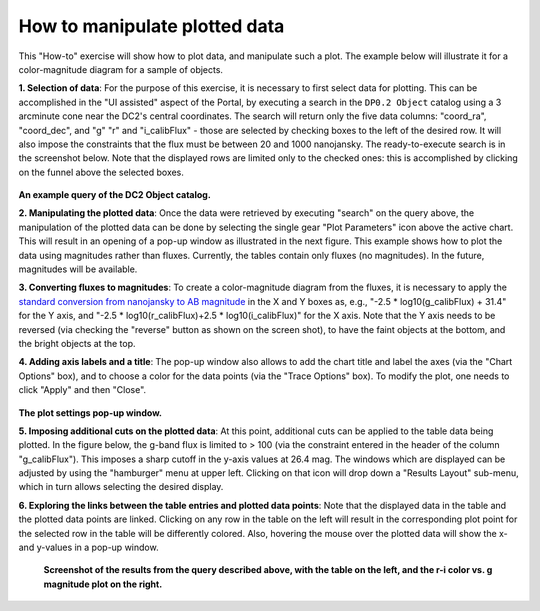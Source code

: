 .. Review the README on instructions to contribute.
.. Review the style guide to keep a consistent approach to the documentation.
.. Static objects, such as figures, should be stored in the _static directory. Review the _static/README on instructions to contribute.
.. Do not remove the comments that describe each section. They are included to provide guidance to contributors.
.. Do not remove other content provided in the templates, such as a section. Instead, comment out the content and include comments to explain the situation. For example:
	- If a section within the template is not needed, comment out the section title and label reference. Do not delete the expected section title, reference or related comments provided from the template.
    - If a file cannot include a title (surrounded by ampersands (#)), comment out the title from the template and include a comment explaining why this is implemented (in addition to applying the ``title`` directive).

.. This is the label that can be used for cross referencing this file.
.. Recommended title label format is "Directory Name"-"Title Name" -- Spaces should be replaced by hyphens.
.. _Data-Access-Analysis-Tools-Portal-Intro:
.. Each section should include a label for cross referencing to a given area.
.. Recommended format for all labels is "Title Name"-"Section Name" -- Spaces should be replaced by hyphens.
.. To reference a label that isn't associated with an reST object such as a title or figure, you must include the link and explicit title using the syntax :ref:`link text <label-name>`.
.. A warning will alert you of identical labels during the linkcheck process.

##############################
How to manipulate plotted data
##############################

.. This section should provide a brief, top-level description of the page.

This "How-to" exercise will show how to plot data, and manipulate such a plot.
The example below will illustrate it for a color-magnitude diagram for a sample of objects.

**1.  Selection of data**:  For the purpose of this exercise, it is necessary to first select data for plotting.
This can be accomplished in the "UI assisted" aspect of the Portal, by executing a search in the ``DP0.2 Object`` catalog using a 3 arcminute cone near the DC2's central coordinates.
The search will return only the five data columns: "coord_ra", "coord_dec", and "g" "r" and "i_calibFlux" - those are selected by checking boxes to the left of the desired row.
It will also impose the constraints that the flux must be between 20 and 1000 nanojansky.
The ready-to-execute search is in the screenshot below.
Note that the displayed rows are limited only to the checked ones:  this is accomplished by clicking on the funnel above the selected boxes.

.. figure:: /_static/portal_intro_DP02b.png
    :name: portal_example_search_DP02
    :alt: Screenshot of the rubin science platform portal query page.  The user can select the type of service, the table from which to gather data, and select attributes
    	from the table and put constraints on those attributes.  The user may also select the number of data entries to return.

**An example query of the DC2 Object catalog.**

**2.  Manipulating the plotted data**:
Once the data were retrieved by executing "search" on the query above, the manipulation of the plotted data can be done by selecting the single gear "Plot Parameters" icon above the active chart.
This will result in an opening of a pop-up window as illustrated in the next figure.
This example shows how to plot the data using magnitudes rather than fluxes.
Currently, the tables contain only fluxes (no magnitudes).
In the future, magnitudes will be available.

**3.  Converting fluxes to magnitudes**:  To create a color-magnitude diagram from the fluxes, it is necessary 
to apply the `standard conversion from nanojansky to AB magnitude <https://en.wikipedia.org/wiki/AB_magnitude>`_
in the X and Y boxes as, e.g., "-2.5 * log10(g_calibFlux) + 31.4" for the Y axis, and "-2.5 * log10(r_calibFlux)+2.5 * log10(i_calibFlux)" for the X axis.
Note that the Y axis needs to be reversed (via checking the "reverse" button as shown on the screen shot), to have the faint objects at the bottom, and the bright objects at the top.

**4.  Adding axis labels and a title**:  The pop-up window also allows to add the chart title and label the axes (via the "Chart Options" box), and to choose a color for the data points (via the "Trace Options" box).
To modify the plot, one needs to click "Apply" and then "Close".

.. figure:: /_static/portal_intro_DP02e.png
    :name: portal_results_xy_settings_DP02
    :alt: Screenshot of the plot settings pop up window where the user can select various values and plot types to display the data from a query.  From here, the user can select parameters, label the x and y axes, and add a new plot, overplot, or modify a previous plot
    :width: 300

**The plot settings pop-up window.**

**5.  Imposing additional cuts on the plotted data**:  At this point, additional cuts can be applied to the table data being plotted.
In the figure below, the g-band flux is limited to > 100 (via the constraint entered in the header of the column "g_calibFlux").
This imposes a sharp cutoff in the y-axis values at 26.4 mag. 
The windows which are displayed can be adjusted by using the "hamburger" menu at upper left.
Clicking on that icon will drop down a "Results Layout" sub-menu, which in turn allows selecting the desired display.

**6.  Exploring the links between the table entries and plotted data points**:  Note that the displayed data in the table and the plotted data points are linked.
Clicking on any row in the table on the left will result in the corresponding plot point for the selected row in the table will be differently colored.
Also, hovering the mouse over the plotted data will show the x- and y-values in a pop-up window.

.. figure:: /_static/portal_intro_DP02f.png
    :name: portal_results_final_DP02
    :alt: Screenshot of the results from the query described above.  The top image shows a color magnitude diagram with magnitude g brightness plotted against the color r minus color i magnitude.
    	Below the plot is the data table generated during the query.
	An updated results view in which the plotted data has been manipulated.

    **Screenshot of the results from the query described above, with the table on the left, and the r-i color vs. g magnitude plot on the right.**
